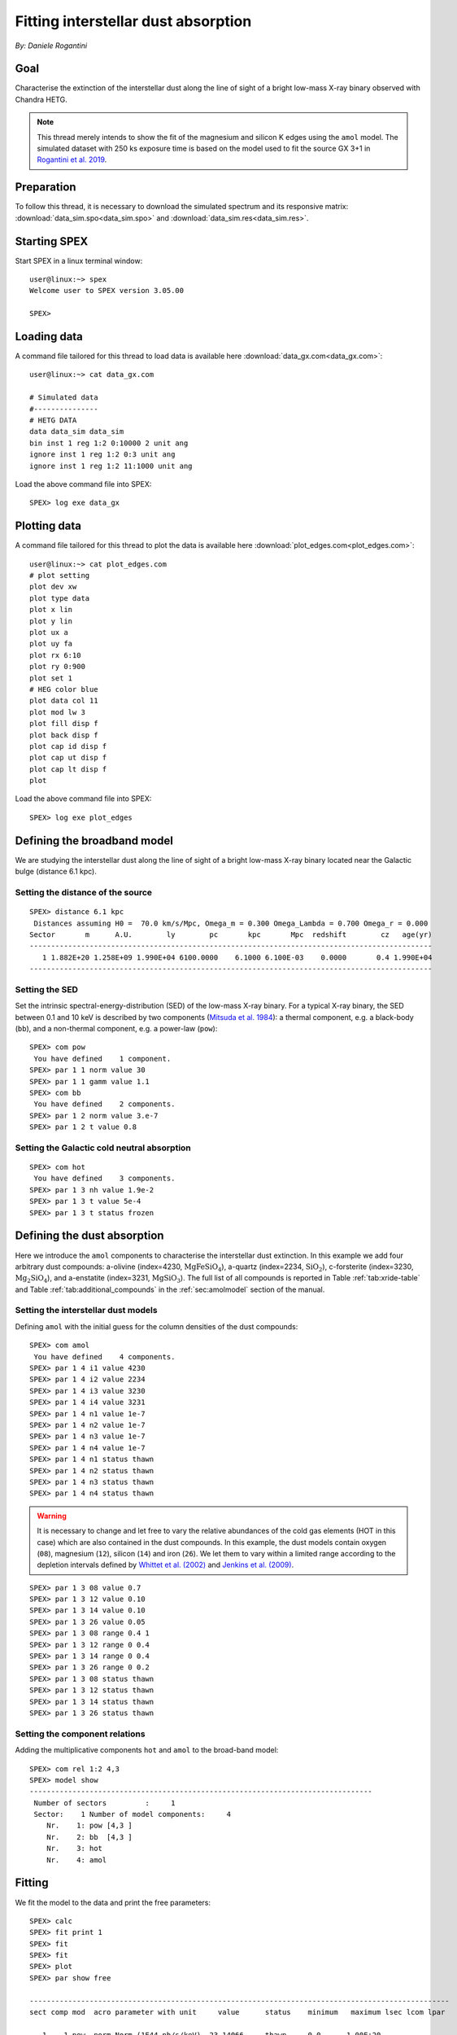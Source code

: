 Fitting interstellar dust absorption
====================================

*By: Daniele Rogantini*

.. highlight :: none

Goal
----

Characterise the extinction of the interstellar dust along the line of sight of a bright low-mass X-ray binary
observed with Chandra HETG.

.. Note::
   This thread merely intends to show the fit of the magnesium and silicon K edges using the ``amol`` model. The simulated
   dataset with 250 ks exposure time is based on the model used to fit the source GX 3+1 in `Rogantini et al. 2019
   <https://ui.adsabs.harvard.edu/abs/2019A%26A...630A.143R/abstract>`_.


Preparation
-----------

To follow this thread, it is necessary to download the simulated spectrum and its responsive matrix:
:download:`data_sim.spo<data_sim.spo>` and :download:`data_sim.res<data_sim.res>`.


Starting SPEX
-------------

Start SPEX in a linux terminal window::

    user@linux:~> spex
    Welcome user to SPEX version 3.05.00

    SPEX>


Loading data
------------

A command file tailored for this thread to load data is available here :download:`data_gx.com<data_gx.com>`::

    user@linux:~> cat data_gx.com

    # Simulated data
    #---------------
    # HETG DATA
    data data_sim data_sim
    bin inst 1 reg 1:2 0:10000 2 unit ang
    ignore inst 1 reg 1:2 0:3 unit ang
    ignore inst 1 reg 1:2 11:1000 unit ang

Load the above command file into SPEX::

    SPEX> log exe data_gx

Plotting data
-------------

A command file tailored for this thread to plot the data is available here :download:`plot_edges.com<plot_edges.com>`::

    user@linux:~> cat plot_edges.com
    # plot setting
    plot dev xw
    plot type data
    plot x lin
    plot y lin
    plot ux a
    plot uy fa
    plot rx 6:10
    plot ry 0:900
    plot set 1
    # HEG color blue
    plot data col 11
    plot mod lw 3
    plot fill disp f
    plot back disp f
    plot cap id disp f
    plot cap ut disp f
    plot cap lt disp f
    plot

Load the above command file into SPEX::

    SPEX> log exe plot_edges

.. figure:: data_display.png
   :width: 600

Defining the broadband model
----------------------------

We are studying the interstellar dust along the line of sight of a bright low-mass X-ray binary located near the
Galactic bulge (distance 6.1 kpc).

Setting the distance of the source
""""""""""""""""""""""""""""""""""

::

    SPEX> distance 6.1 kpc
     Distances assuming H0 =  70.0 km/s/Mpc, Omega_m = 0.300 Omega_Lambda = 0.700 Omega_r = 0.000
    Sector       m      A.U.        ly        pc       kpc       Mpc  redshift        cz   age(yr)
    ----------------------------------------------------------------------------------------------
       1 1.882E+20 1.258E+09 1.990E+04 6100.0000    6.1000 6.100E-03    0.0000       0.4 1.990E+04
    ----------------------------------------------------------------------------------------------

Setting the SED
"""""""""""""""

Set the intrinsic spectral-energy-distribution (SED) of the low-mass X-ray binary. For a typical X-ray binary,
the SED between 0.1 and 10 keV is described by two components (`Mitsuda et al. 1984
<https://ui.adsabs.harvard.edu/abs/1984PASJ...36..741M/abstract>`_): a thermal component, e.g. a black-body (``bb``),
and a non-thermal component, e.g. a power-law (``pow``)::

    SPEX> com pow
     You have defined    1 component.
    SPEX> par 1 1 norm value 30
    SPEX> par 1 1 gamm value 1.1
    SPEX> com bb
     You have defined    2 components.
    SPEX> par 1 2 norm value 3.e-7
    SPEX> par 1 2 t value 0.8


Setting the Galactic cold neutral absorption
""""""""""""""""""""""""""""""""""""""""""""

::

    SPEX> com hot
     You have defined    3 components.
    SPEX> par 1 3 nh value 1.9e-2
    SPEX> par 1 3 t value 5e-4
    SPEX> par 1 3 t status frozen


Defining the dust absorption
----------------------------

Here we introduce the ``amol`` components to characterise the interstellar dust extinction. In this example we add four
arbitrary dust compounds: a-olivine (index=4230, :math:`\mathrm{Mg Fe Si O_4}`), a-quartz (index=2234,
:math:`\mathrm{Si O_2}`), c-forsterite (index=3230, :math:`\mathrm{Mg_2 Si O_4}`), and a-enstatite (index=3231,
:math:`\mathrm{Mg Si O_3}`). The full list of all compounds is reported in Table :ref:`tab:xride-table` and
Table :ref:`tab:additional_compounds` in the :ref:`sec:amolmodel` section of the manual.

Setting the interstellar dust models
""""""""""""""""""""""""""""""""""""

Defining ``amol`` with the initial guess for the column densities of the dust compounds::

	SPEX> com amol
	 You have defined    4 components.
	SPEX> par 1 4 i1 value 4230
	SPEX> par 1 4 i2 value 2234
	SPEX> par 1 4 i3 value 3230
	SPEX> par 1 4 i4 value 3231
	SPEX> par 1 4 n1 value 1e-7
	SPEX> par 1 4 n2 value 1e-7
	SPEX> par 1 4 n3 value 1e-7
	SPEX> par 1 4 n4 value 1e-7
	SPEX> par 1 4 n1 status thawn
	SPEX> par 1 4 n2 status thawn
	SPEX> par 1 4 n3 status thawn
	SPEX> par 1 4 n4 status thawn


.. warning:: It is necessary to change and let free to vary the relative abundances of the cold gas elements
   (HOT in this case) which are also contained in the dust compounds. In this example, the dust models
   contain oxygen (``08``), magnesium (``12``), silicon (``14``) and iron (``26``). We let them to vary within 
   a limited range according to the depletion intervals defined by 
   `Whittet et al. (2002) <https://books.google.nl/books?id=k21lk4sORpEC>`_
   and `Jenkins et al. (2009) <https://ui.adsabs.harvard.edu/abs/2009ApJ...700.1299J/abstract>`_.

::
	
	SPEX> par 1 3 08 value 0.7
	SPEX> par 1 3 12 value 0.10
	SPEX> par 1 3 14 value 0.10
	SPEX> par 1 3 26 value 0.05
	SPEX> par 1 3 08 range 0.4 1
	SPEX> par 1 3 12 range 0 0.4
	SPEX> par 1 3 14 range 0 0.4
	SPEX> par 1 3 26 range 0 0.2
	SPEX> par 1 3 08 status thawn
	SPEX> par 1 3 12 status thawn
	SPEX> par 1 3 14 status thawn
	SPEX> par 1 3 26 status thawn

Setting the component relations
"""""""""""""""""""""""""""""""

Adding the multiplicative components ``hot`` and ``amol`` to the broad-band model::

	SPEX> com rel 1:2 4,3
	SPEX> model show
	--------------------------------------------------------------------------------
	 Number of sectors         :     1
	 Sector:    1 Number of model components:     4
	    Nr.    1: pow [4,3 ]
	    Nr.    2: bb  [4,3 ]
	    Nr.    3: hot
	    Nr.    4: amol

Fitting
-------

We fit the model to the data and print the free parameters::

	SPEX> calc
	SPEX> fit print 1
	SPEX> fit
	SPEX> fit
	SPEX> plot
	SPEX> par show free

	--------------------------------------------------------------------------------------------------
	sect comp mod  acro parameter with unit     value      status    minimum   maximum lsec lcom lpar

	   1    1 pow  norm Norm (1E44 ph/s/keV)  23.14066     thawn     0.0      1.00E+20
	   1    1 pow  gamm Photon index         0.9320605     thawn    -10.       10.

	   1    2 bb   norm Area (1E16 m**2)     3.5883755E-07 thawn     0.0      1.00E+20
	   1    2 bb   t    Temperature (keV)    0.7793768     thawn    1.00E-04  1.00E+03

	   1    3 hot  nh   X-Column (1E28/m**2) 2.0304110E-02 thawn     0.0      1.00E+20
	   1    3 hot  08   Abundance O          0.5010648     thawn    0.40       1.0
	   1    3 hot  12   Abundance Mg         0.1016048     thawn     0.0      0.40
	   1    3 hot  14   Abundance Si         0.1060375     thawn     0.0      0.40
	   1    3 hot  26   Abundance Fe          0.000000     thawn     0.0      0.20

	   1    4 amol n1   Column 1 (1E28/m**2) 5.6286910E-07 thawn     0.0      1.00E+20
	   1    4 amol n2   Column 1 (1E28/m**2) 1.1466740E-07 thawn     0.0      1.00E+20
	   1    4 amol n3   Column 1 (1E28/m**2) 1.3037014E-07 thawn     0.0      1.00E+20
	   1    4 amol n4   Column 1 (1E28/m**2) 9.8849377E-08 thawn     0.0      1.00E+20


	Instrument     1 region    1 has norm    1.00000E+00 and is frozen
	Instrument     1 region    2 has norm    1.00000E+00 and is frozen

	--------------------------------------------------------------------------------
	 Fluxes and restframe luminosities between   2.0000     and    10.000     keV

	 sect comp mod   photon flux   energy flux nr of photons    luminosity
	              (phot/m**2/s)      (W/m**2)   (photons/s)           (W)
	    1    1 pow    7877.93      6.754451E-12  4.125361E+45  3.331746E+30
	    1    2 bb     3030.35      1.681985E-12  1.818740E+45  9.538203E+29

	--------------------------------------------------------------------------------
	 Fit method        : Classical Levenberg-Marquardt
	 Fit statistic     : C-statistic
	 C-statistic       :      2388.02
	 Expected C-stat   :      2402.60 +/-        69.35
	 Chi-squared value :      2406.15
	 Degrees of freedom:      2388
	 W-statistic       :         0.00

.. figure:: data_model.png
   :width: 600

Final remarks
-------------

This is the end of this analysis thread. If you want, you can save the parameters and quit SPEX::

    SPEX> par write parameters
    SPEX> log out fit_result
    SPEX> par show
    SPEX> log close output
	SPEX> quit
	 Thank you for using SPEX!